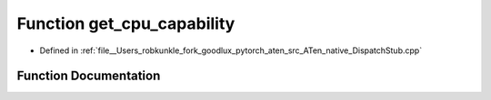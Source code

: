 .. _function_at__native__get_cpu_capability:

Function get_cpu_capability
===========================

- Defined in :ref:`file__Users_robkunkle_fork_goodlux_pytorch_aten_src_ATen_native_DispatchStub.cpp`


Function Documentation
----------------------


.. doxygenfunction:: at::native::get_cpu_capability

